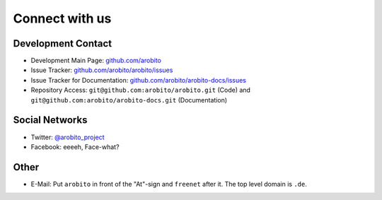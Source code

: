 .. Copyright 2014 The Arobito Project
   
   Licensed under the Apache License, Version 2.0 (the "License");
   you may not use this file except in compliance with the License.
   You may obtain a copy of the License at
   
       http://www.apache.org/licenses/LICENSE-2.0
   
   Unless required by applicable law or agreed to in writing, software
   distributed under the License is distributed on an "AS IS" BASIS,
   WITHOUT WARRANTIES OR CONDITIONS OF ANY KIND, either express or implied.
   See the License for the specific language governing permissions and
   limitations under the License.


Connect with us
===============


Development Contact
-------------------

- Development Main Page: `github.com/arobito <https://github.com/arobito>`_
- Issue Tracker: `github.com/arobito/arobito/issues <https://github.com/arobito/arobito/issues>`_
- Issue Tracker for Documentation: `github.com/arobito/arobito-docs/issues <https://github.com/arobito/arobito-docs/issues>`_
- Repository Access: ``git@github.com:arobito/arobito.git`` (Code) and ``git@github.com:arobito/arobito-docs.git`` (Documentation)


Social Networks
---------------

- Twitter: `@arobito_project <https://twitter.com/arobito_project>`_
- Facebook: eeeeh, Face-what?


Other
-----

- E-Mail: Put ``arobito`` in front of the "At"-sign and ``freenet`` after it. The top level domain is ``.de``.
